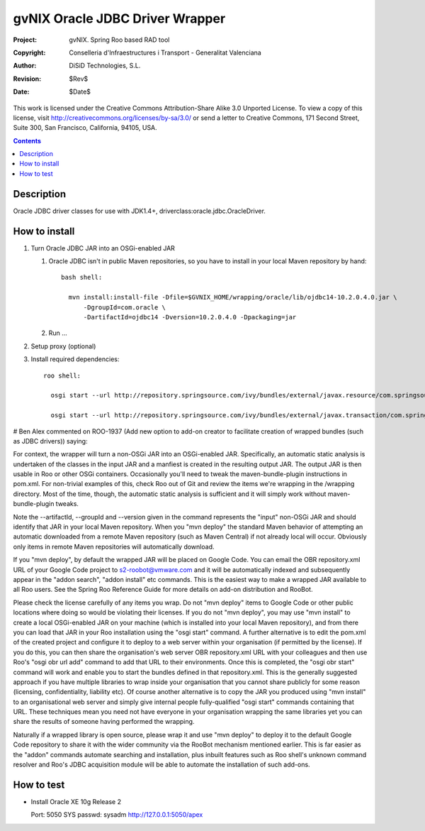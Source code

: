 ==========================================
 gvNIX Oracle JDBC Driver Wrapper
==========================================

:Project:   gvNIX. Spring Roo based RAD tool
:Copyright: Conselleria d'Infraestructures i Transport - Generalitat Valenciana
:Author:    DiSiD Technologies, S.L.
:Revision:  $Rev$
:Date:      $Date$

This work is licensed under the Creative Commons Attribution-Share Alike 3.0
Unported License. To view a copy of this license, visit
http://creativecommons.org/licenses/by-sa/3.0/ or send a letter to
Creative Commons, 171 Second Street, Suite 300, San Francisco, California,
94105, USA.

.. contents::
   :depth: 2
   :backlinks: none

.. |date| date::

Description
===============

Oracle JDBC driver classes for use with JDK1.4+, driverclass:oracle.jdbc.OracleDriver.

How to install
================

#. Turn Oracle JDBC JAR into an OSGi-enabled JAR

   #. Oracle JDBC isn't in public Maven repositories, so you have to install
      in your local Maven repository by hand::
      
        bash shell:
        
          mvn install:install-file -Dfile=$GVNIX_HOME/wrapping/oracle/lib/ojdbc14-10.2.0.4.0.jar \
              -DgroupId=com.oracle \
              -DartifactId=ojdbc14 -Dversion=10.2.0.4.0 -Dpackaging=jar

   #. Run ...

#. Setup proxy (optional)

#. Install required dependencies::

    roo shell:

      osgi start --url http://repository.springsource.com/ivy/bundles/external/javax.resource/com.springsource.javax.resource/1.5.0/com.springsource.javax.resource-1.5.0.jar

      osgi start --url http://repository.springsource.com/ivy/bundles/external/javax.transaction/com.springsource.javax.transaction/1.1.0/com.springsource.javax.transaction-1.1.0.jar


# Ben Alex commented on ROO-1937 (Add new option to add-on creator to facilitate creation of wrapped bundles (such as JDBC drivers)) saying:

For context, the wrapper will turn a non-OSGi JAR into an OSGi-enabled JAR. Specifically, an automatic static analysis is undertaken of the classes in the input JAR and a manfiest is created in the resulting output JAR. The output JAR is then usable in Roo or other OSGi containers. Occasionally you'll need to tweak the maven-bundle-plugin instructions in pom.xml. For non-trivial examples of this, check Roo out of Git and review the items we're wrapping in the /wrapping directory. Most of the time, though, the automatic static analysis is sufficient and it will simply work without maven-bundle-plugin tweaks.

Note the --artifactId, --groupId and --version given in the command represents the "input" non-OSGi JAR and should identify that JAR in your local Maven repository. When you "mvn deploy" the standard Maven behavior of attempting an automatic downloaded from a remote Maven repository (such as Maven Central) if not already local will occur. Obviously only items in remote Maven repositories will automatically download.

If you "mvn deploy", by default the wrapped JAR will be placed on Google Code. You can email the OBR repository.xml URL of your Google Code project to s2-roobot@vmware.com and it will be automatically indexed and subsequently appear in the "addon search", "addon install" etc commands. This is the easiest way to make a wrapped JAR available to all Roo users. See the Spring Roo Reference Guide for more details on add-on distribution and RooBot.

Please check the license carefully of any items you wrap. Do not "mvn deploy" items to Google Code or other public locations where doing so would be violating their licenses. If you do not "mvn deploy", you may use "mvn install" to create a local OSGi-enabled JAR on your machine (which is installed into your local Maven repository), and from there you can load that JAR in your Roo installation using the "osgi start" command. A further alternative is to edit the pom.xml of the created project and configure it to deploy to a web server within your organisation (if permitted by the license). If you do this, you can then share the organisation's web server OBR repository.xml URL with your colleagues and then use Roo's "osgi obr url add" command to add that URL to their environments. Once this is completed, the "osgi obr start" command will work and enable you to start the bundles defined in that repository.xml. This is the generally suggested approach if you have multiple libraries to wrap inside your organisation that you cannot share publicly for some reason (licensing, confidentiality, liability etc). Of course another alternative is to copy the JAR you produced using "mvn install" to an organisational web server and simply give internal people fully-qualified "osgi start" commands containing that URL. These techniques mean you need not have everyone in your organisation wrapping the same libraries yet you can share the results of someone having performed the wrapping.

Naturally if a wrapped library is open source, please wrap it and use "mvn deploy" to deploy it to the default Google Code repository to share it with the wider community via the RooBot mechanism mentioned earlier. This is far easier as the "addon" commands automate searching and installation, plus inbuilt features such as Roo shell's unknown command resolver and Roo's JDBC acquisition module will be able to automate the installation of such add-ons.

How to test
=============

* Install Oracle XE 10g Release 2

  Port: 5050
  SYS passwd: sysadm
  http://127.0.0.1:5050/apex

